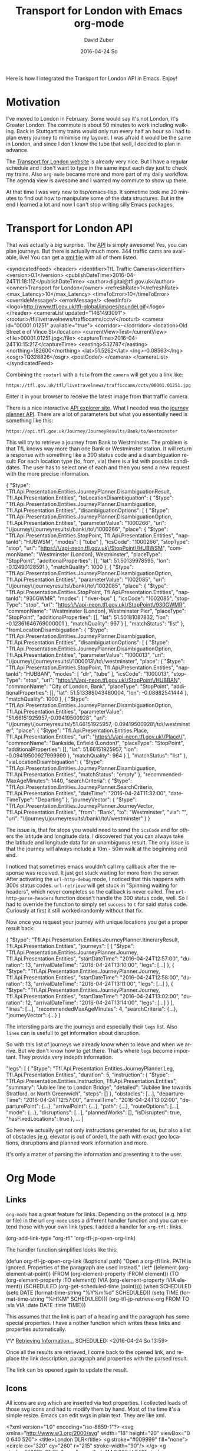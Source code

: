 #+TITLE:       Transport for London with Emacs org-mode
#+AUTHOR:      David Zuber
#+EMAIL:       zuber.david@gmx.de
#+DATE:        2016-04-24 So
#+URI:         /blog/%y/%m/%d/transport-for-london-with-emacs-org-mode
#+KEYWORDS:    Emacs, org-mode, tfl, London, emacs-lisp, svg
#+TAGS:        :Emacs:org-mode:tfl:London:emacs-lisp:svg:
#+LANGUAGE:    en
#+OPTIONS:     H:6 num:nil toc:nil \n:nil ::t |:t ^:nil -:nil f:t *:t <:t
#+DESCRIPTION: A Transport for London app for Emacs

Here is how I integrated the Transport for London API in Emacs. Enjoy!

* Motivation

I've moved to London in February. Some would say it's not London, it's Greater London.
The commute is about 50 minutes to work including walking.
Back in Stuttgart my trains would only run every half an hour so I had to plan every journey
to minimise my layover. I was afraid it would be the same in London,
and since I don't know the tube that well, I decided to plan in advance.

The [[https://tfl.gov.uk/][Transport for London website]] is already very nice. But I have a regular schedule
and I don't want to type in the same input each day just to check my trains.
Also =org-mode= became more and more part of my daily workflow.
The agenda view is awesome and I wanted my commute to show up there.

At that time I was very new to lisp/emacs-lisp. It sometime took me 20 minutes to find out how
to manipulate some of the data structures. But in the end I learned a lot and now I can't stop
writing silly Emacs packages.

* Transport for London API

That was actually a big surprise. The [[https://api-portal.tfl.gov.uk][API]] is simply awesome!
Yes, you can plan journeys. But there is actually much more.
344 traffic cams are available, live! You can get a [[http://www.tfl.gov.uk/tfl/livetravelnews/trafficcams/cctv/jamcams-camera-list.xml][xml file]] with all of them listed.

#+BEGIN_EXAMPLE nxml
  <syndicatedFeed>
    <header>
      <identifier>TfL Traffic Cameras</identifier>
      <version>0.1</version>
      <publishDateTime>2016-04-24T11:18:11Z</publishDateTime>
      <author>digital@tfl.gov.uk</author>
      <owner>Transport for London</owner>
      <refreshRate>1</refreshRate>
      <max_Latency>10</max_Latency>
      <timeToError>10</timeToError>
      <overrideMessage/>
      <errorMessage/>
      <feedInfo/>
      <logo>http://www.tfl.gov.uk/tfl-global/images/roundel.gif</logo>
    </header>
    <cameraList updated="1461493091">
      <rooturl>/tfl/livetravelnews/trafficcams/cctv/</rooturl>
      <camera id="00001.01251" available="true">
        <corridor>-</corridor>
        <location>Old Street e of Vince St</location>
        <currentView>Test</currentView>
        <file>00001.01251.jpg</file>
        <captureTime>2016-04-24T10:15:21Z</captureTime>
        <easting>532787</easting>
        <northing>182600</northing>
        <lat>51.5262</lat>
        <lng>-0.08563</lng>
        <osgr>TQ328826</osgr>
        <postCode/>
      </camera>
    </cameraList>
  </syndicatedFeed>
#+END_EXAMPLE

Combining the =rooturl= with a =file= from the =camera= will get you a link like:

#+BEGIN_EXAMPLE
https://tfl.gov.uk/tfl/livetravelnews/trafficcams/cctv/00001.01251.jpg
#+END_EXAMPLE

Enter it in your browser to receive the latest image from that traffic camera.

There is a nice interactive [[https://api.tfl.gov.uk/][API explorer site]]. What I needed was the [[https://api.tfl.gov.uk/#Journey][journey planner API]].
There are a lot of parameters but what you essentially need is something like this:

#+BEGIN_EXAMPLE
https://api.tfl.gov.uk/Journey/JourneyResults/Bank/to/Westminster
#+END_EXAMPLE

This will try to retrieve a journey from Bank to Westminster.
The problem is that TfL knows way more than one Bank or Westminster station.
It will return a response with something like a 300 status code and a disambiguation result:
For each location type (to, from, via) there is a list with possible candidates.
The user has to select one of each and then you send a new request with the more precise
information.

#+BEGIN_EXAMPLE json
{
  "$type": "Tfl.Api.Presentation.Entities.JourneyPlanner.DisambiguationResult, Tfl.Api.Presentation.Entities",
  "toLocationDisambiguation": {
    "$type": "Tfl.Api.Presentation.Entities.JourneyPlanner.Disambiguation, Tfl.Api.Presentation.Entities",
    "disambiguationOptions": [
      {
        "$type": "Tfl.Api.Presentation.Entities.JourneyPlanner.DisambiguationOption, Tfl.Api.Presentation.Entities",
        "parameterValue": "1000266",
        "uri": "\/journey\/journeyresults\/bank\/to\/1000266",
        "place": {
          "$type": "Tfl.Api.Presentation.Entities.StopPoint, Tfl.Api.Presentation.Entities",
          "naptanId": "HUBWSM",
          "modes": [
            "tube"
          ],
          "icsCode": "1000266",
          "stopType": "stop",
          "url": "https:\/\/api-neon.tfl.gov.uk\/StopPoint\/HUBWSM",
          "commonName": "Westminster (London), Westminster",
          "placeType": "StopPoint",
          "additionalProperties": [],
          "lat": 51.50139978595,
          "lon": -0.12490128591
        },
        "matchQuality": 1000
      },
      {
        "$type": "Tfl.Api.Presentation.Entities.JourneyPlanner.DisambiguationOption, Tfl.Api.Presentation.Entities",
        "parameterValue": "1002085",
        "uri": "\/journey\/journeyresults\/bank\/to\/1002085",
        "place": {
          "$type": "Tfl.Api.Presentation.Entities.StopPoint, Tfl.Api.Presentation.Entities",
          "naptanId": "930GWMR",
          "modes": [
            "river-bus"
          ],
          "icsCode": "1002085",
          "stopType": "stop",
          "url": "https:\/\/api-neon.tfl.gov.uk\/StopPoint\/930GWMR",
          "commonName": "Westminster (London), Westminster Pier",
          "placeType": "StopPoint",
          "additionalProperties": [],
          "lat": 51.50181087832,
          "lon": -0.12361646769000001
        },
        "matchQuality": 967
        }
    ],
    "matchStatus": "list"
  },
  "fromLocationDisambiguation": {
    "$type": "Tfl.Api.Presentation.Entities.JourneyPlanner.Disambiguation, Tfl.Api.Presentation.Entities",
    "disambiguationOptions": [
      {
        "$type": "Tfl.Api.Presentation.Entities.JourneyPlanner.DisambiguationOption, Tfl.Api.Presentation.Entities",
        "parameterValue": "1000013",
        "uri": "\/journey\/journeyresults\/1000013\/to\/westminster",
        "place": {
          "$type": "Tfl.Api.Presentation.Entities.StopPoint, Tfl.Api.Presentation.Entities",
          "naptanId": "HUBBAN",
          "modes": [
            "dlr",
            "tube"
          ],
          "icsCode": "1000013",
          "stopType": "stop",
          "url": "https:\/\/api-neon.tfl.gov.uk\/StopPoint\/HUBBAN",
          "commonName": "City of London, Bank",
          "placeType": "StopPoint",
          "additionalProperties": [],
          "lat": 51.513389043480004,
          "lon": -0.08882541444
        },
        "matchQuality": 1000
      },
      {
        "$type": "Tfl.Api.Presentation.Entities.JourneyPlanner.DisambiguationOption, Tfl.Api.Presentation.Entities",
        "parameterValue": "51.66151925957,-0.09419500928",
        "uri": "\/journey\/journeyresults\/51.66151925957,-0.09419500928\/to\/westminster",
        "place": {
          "$type": "Tfl.Api.Presentation.Entities.Place, Tfl.Api.Presentation.Entities",
          "url": "https:\/\/api-neon.tfl.gov.uk\/Place\/",
          "commonName": "Bankside, Enfield (London)",
          "placeType": "StopPoint",
          "additionalProperties": [],
          "lat": 51.66151925957,
          "lon": -0.09419500927999999
        },
        "matchQuality": 964
      }
     ],
    "matchStatus": "list"
  },
  "viaLocationDisambiguation": {
    "$type": "Tfl.Api.Presentation.Entities.JourneyPlanner.Disambiguation, Tfl.Api.Presentation.Entities",
    "matchStatus": "empty"
  },
  "recommendedMaxAgeMinutes": 1440,
  "searchCriteria": {
    "$type": "Tfl.Api.Presentation.Entities.JourneyPlanner.SearchCriteria, Tfl.Api.Presentation.Entities",
    "dateTime": "2016-04-24T11:32:00",
    "dateTimeType": "Departing"
  },
  "journeyVector": {
    "$type": "Tfl.Api.Presentation.Entities.JourneyPlanner.JourneyVector, Tfl.Api.Presentation.Entities",
    "from": "Bank",
    "to": "Westminster",
    "via": "",
    "uri": "\/journey\/journeyresults\/bank\/to\/westminster"
  }
}
#+END_EXAMPLE

The issue is, that for stops you would need to send the =icsCode= and for others the latitude and longitude data.
I discovered that you can always take the latitude and longitude data for an unambiguous result.
The only issue is that the journey will always include a 10m - 50m walk at the beginning and end.

I noticed that sometimes emacs wouldn't call my callback after the response was received.
It just got stuck waiting for more from the server.
After activating the =url-http-debug= mode, I noticed that this happens with 300s status codes.
=url-retrieve= will get stuck in "Spinning waiting for headers", which never
completes so the callback is never called.
The =url-http-parse-headers= function doesn't handle the 300 status code, well.
So I had to override the function to simply set =success= to =t= for said status code.
Curiously at first it still worked randomly without that fix.

Now once you request your journey with unique locations you get a proper result back:

#+BEGIN_EXAMPLE json
{
  "$type": "Tfl.Api.Presentation.Entities.JourneyPlanner.ItineraryResult, Tfl.Api.Presentation.Entities",
  "journeys": [
    {
      "$type": "Tfl.Api.Presentation.Entities.JourneyPlanner.Journey, Tfl.Api.Presentation.Entities",
      "startDateTime": "2016-04-24T12:57:00",
      "duration": 13,
      "arrivalDateTime": "2016-04-24T13:10:00",
      "legs": [...]
    },
    {
      "$type": "Tfl.Api.Presentation.Entities.JourneyPlanner.Journey, Tfl.Api.Presentation.Entities",
      "startDateTime": "2016-04-24T12:58:00",
      "duration": 13,
      "arrivalDateTime": "2016-04-24T13:11:00",
      "legs": [...]
    },
    {
      "$type": "Tfl.Api.Presentation.Entities.JourneyPlanner.Journey, Tfl.Api.Presentation.Entities",
      "startDateTime": "2016-04-24T13:02:00",
      "duration": 12,
      "arrivalDateTime": "2016-04-24T13:14:00",
      "legs": [...]
    }
  ],
  "lines": [...],
  "recommendedMaxAgeMinutes": 4,
  "searchCriteria": {...},
  "journeyVector": {...}
}
#+END_EXAMPLE

The intersting parts are the journeys and especially their =legs= list.
Also =lines= can is usefull to get information about disruption.

So with this list of journeys we already know when to leave and when we arrive.
But we don't know how to get there.
That's where =legs= become important. They provide very indepth information.

#+BEGIN_EXAMPLE json
"legs": [
        {
          "$type": "Tfl.Api.Presentation.Entities.JourneyPlanner.Leg, Tfl.Api.Presentation.Entities",
          "duration": 5,
          "instruction": {
            "$type": "Tfl.Api.Presentation.Entities.Instruction, Tfl.Api.Presentation.Entities",
            "summary": "Jubilee line to London Bridge",
            "detailed": "Jubilee line towards Stratford, or North Greenwich",
            "steps": []
          },
          "obstacles": [...],
          "departureTime": "2016-04-24T12:57:00",
          "arrivalTime": "2016-04-24T13:02:00",
          "departurePoint": {...},
          "arrivalPoint": {...},
          "path": {...},
          "routeOptions": [...],
          "mode": {...},
          "disruptions": [...],
          "plannedWorks": [],
          "isDisrupted": true,
          "hasFixedLocations": true
        },
        ...
      ]
#+END_EXAMPLE

So here we actually get not only instructions generated for us, but also
a list of obstacles (e.g. elevator is out of order), the path with exact geo locations,
disruptions and planned work information and more.

It's only a matter of parsing the information and presenting it to the user.

* Org Mode

** Links
=org-mode= has a great feature for links. Depending on the protocol (e.g. http or file) in the url
=org-mode= uses a different handler function and you can extend those with your own link types.
I added a handler for =org-tfl:= links.

#+BEGIN_EXAMPLE emacs-lisp
(org-add-link-type "org-tfl" 'org-tfl-jp-open-org-link)
#+END_EXAMPLE

The handler function simplified looks like this:

#+BEGIN_EXAMPLE emacs-lisp
(defun org-tfl-jp-open-org-link (&optional path)
  "Open a org-tfl link.  PATH is ignored.  Properties of the paragraph are used instead."
  (let* ((element (org-element-at-point))
	 (FROM (org-element-property :FROM element))
	 (TO (org-element-property :TO element))
	 (VIA (org-element-property :VIA element))
	 (SCHEDULED (org-get-scheduled-time (point))))
    (when SCHEDULED
      (setq DATE (format-time-string "%Y%m%d" SCHEDULED))
      (setq TIME (format-time-string "%H%M" SCHEDULED)))
    (org-tfl-jp-retrieve-org
     FROM TO :via VIA :date DATE :time TIME)))
#+END_EXAMPLE

This assumes that the link is part of a heading and the paragraph has some special properties.
I have a nother function which writes these links and properties automatically.

#+BEGIN_EXAMPLE org
\*\* [[org-tfl:][Retrieving Information...]]
  SCHEDULED: <2016-04-24 So 13:59>
  :PROPERTIES:
  :FROM:     Picadilly Circus
  :TO:       Liverpool Street
  :TIMEIS:   Departing
  :END:
#+END_EXAMPLE

Once all the results are retrieved, I come back to the opened link, and replace the
link description, paragraph and properties with the parsed result.

[[file:itinerary_result.png]]

The link can be opened again to update the result.

** Icons

All icons are svg which are inserted via text properties.
I collected loads of those svg icons and had to modify them by hand.
Most of the time it's a simple resize.
Emacs can edit svgs in plain text. They are like xml.

#+BEGIN_EXAMPLE nxml
<?xml version="1.0" encoding="iso-8859-1"?>
<svg xmlns="http://www.w3.org/2000/svg" width="18" height="20" viewBox="0 0 640 520">
  <title>London DLR</title>
  <g stroke="#009999" fill="none">
    <circle cx="320" cy="260" r="215" stroke-width="90"/>
  </g>
  <g stroke="#0019a8" fill="none">
    <path d="M 0,260 H 640" stroke-width="100" />
  </g>
</svg>
#+END_EXAMPLE

To resize an image, it's best to add the =viewBox= attribute with the original size.
Then you can easily adjust =height= and =width= to your liking without having to worry about
positioning or aspect ratio.

The downside is, that the images and icons don't scale at the moment.
So it only works for one font and font size.

Now when you have the path to an svg or png image file, all you need to insert it in a buffer is:
#+BEGIN_EXAMPLE emacs-lisp
(insert
 (propertize "  " 'display
  (create-image
   (with-temp-buffer (insert-file-contents "path/to/image.svg") (buffer-string))
   'svg t :ascent 80 :mask 'heuristic)))
#+END_EXAMPLE
The string can be an alternate string for when you don't display images. But it should have roughly the same
width as the image for best results.
The =ascent= of 80 was perfect for my font size.
The =mask= value =heuristic= is needed to make transparency work.

** Underground Line Color

TfL has a very well thought out corporate style guide. Every color is well defined for each
use-case.
You can read the full specification [[http://content.tfl.gov.uk/tfl-colour-standard.pdf][here]].
I wanted to make the tube line names highlighted with their respective color.
This can be done by adding =font-lock= keywords.

First you need a faces with the right colors and a mapping to their names.
Then you add it to the keywords:
#+BEGIN_EXAMPLE emacs-lisp
...

(defface org-tfl-waterloo-face
  '((t (:foreground "white" :background "#66CCCC")))
  "Waterloo and City Line Face"
  :group 'org-tfl)

(defvar org-tfl-line-faces
  '(("Bakerloo line" 0 'org-tfl-bakerloo-face prepend)
    ("Central line" 0 'org-tfl-central-face prepend)
    ("Circle line" 0 'org-tfl-circle-face prepend)
    ("District line" 0 'org-tfl-district-face prepend)
    ("Hammersmith & City line" 0 'org-tfl-hammersmith-face prepend)
    ("Jubilee line" 0 'org-tfl-jubliee-face prepend)
    ("Metropolitan line" 0 'org-tfl-metropolitan-face prepend)
    ("Northern line" 0 'org-tfl-northern-face prepend)
    ("Piccadilly line" 0 'org-tfl-piccadilly-face prepend)
    ("Victoria line" 0 'org-tfl-victoria-face prepend)
    ("Waterloo and City line" 0 'org-tfl-waterloo-face prepend))
  "Mapping of lines to faces.")

(font-lock-add-keywords 'org-mode org-tfl-line-faces t)
#+END_EXAMPLE

** Maps

What's really cool about the TfL API are the paths with exact geo locations.
You can use those to draw a map. If you have access to the google maps api, you could
create a route and give the user a link to an interactive map.
But in Emacs we need static images. Luckily the google maps API also features static maps.
All you need is a crafted url with all the geo positions.
The positions have to be concatenated with the pipe character.
The first and last positions should be used as marker positions.

#+BEGIN_EXAMPLE
https://maps.google.com/maps/api/staticmap?size=800x800&maptype=roadmap&path=color:0xff0000ff|weight:5|51.51538417456,-0.14134847217|51.51558212527,-0.13965411967&markers=label:S|color:blue|51.51538417456,-0.14134847217&markers=label:E|color:red|51.51558212527,-0.13965411967
#+END_EXAMPLE

You can either insert that link in as an org link or download the picture to a temp location and
create a link to that temp file. This enables inline images.

Careful though. The link can only be roughly around 2000 characters long.
For long paths you have to split them up and create several links.

* Final Result

Turns out the tfl package can be really useful.
The headings show up in your agenda view and allow for a quick check for when you have to leave.
I made it available on [[https://melpa.org/#/org-tfl][melpa]] and of course [[https://github.com/storax/org-tfl][github]].

[[file:maps.png]]

Now turns out, after a week you know your commute and trains go every 2 minutes, so I actually don't use
it anymore.

The same concept could be applied to other public transportation APIs or the Google Maps API.
This would make it available for a broader audience.
Anyway I learned a lot and it was quite fun.
